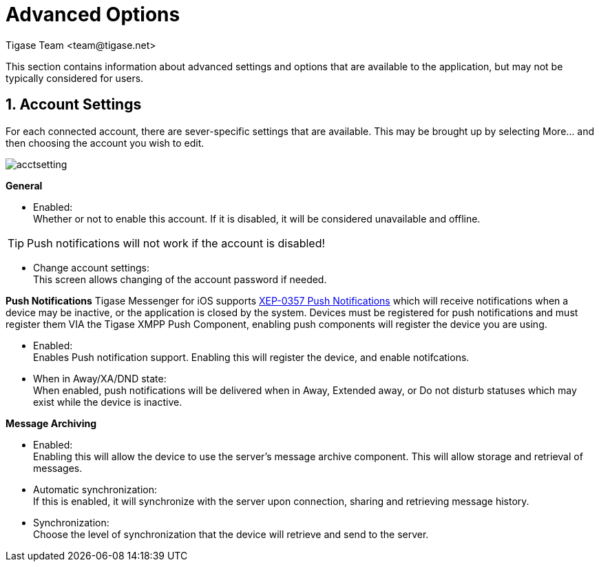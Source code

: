[[iOS_Advanced]]
= Advanced Options
:author: Tigase Team <team@tigase.net>

:toc:
:numbered:
:website: http://tigase.net

This section contains information about advanced settings and options that are available to the application, but may not be typically considered for users.

[[acctSettings]]
== Account Settings
For each connected account, there are sever-specific settings that are available.  This may be brought up by selecting More... and then choosing the account you wish to edit.

image::../images/acctsetting.png[]

*General*

- Enabled: +
  Whether or not to enable this account.  If it is disabled, it will be considered unavailable and offline. +

TIP: Push notifications will not work if the account is disabled!

- Change account settings: +
  This screen allows changing of the account password if needed.

*Push Notifications*
Tigase Messenger for iOS supports link:https://xmpp.org/extensions/xep-0357.html[XEP-0357 Push Notifications] which will receive notifications when a device may be inactive, or the application is closed by the system.
Devices must be registered for push notifications and must register them VIA the Tigase XMPP Push Component, enabling push components will register the device you are using.

- Enabled: +
  Enables Push notification support.  Enabling this will register the device, and enable notifcations. +

- When in Away/XA/DND state: +
  When enabled, push notifications will be delivered when in Away, Extended away, or Do not disturb statuses which may exist while the device is inactive. +

*Message Archiving*

- Enabled: +
  Enabling this will allow the device to use the server's message archive component.  This will allow storage and retrieval of messages. +

- Automatic synchronization: +
  If this is enabled, it will synchronize with the server upon connection, sharing and retrieving message history. +

- Synchronization: +
  Choose the level of synchronization that the device will retrieve and send to the server. +
